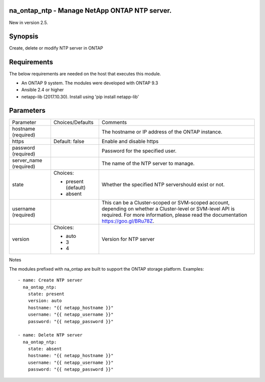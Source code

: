 ====================================================
na_ontap_ntp - Manage NetApp ONTAP NTP server.
====================================================
New in version 2.5.

========
Synopsis
========
Create, delete or modify NTP server in ONTAP

============
Requirements
============
The below requirements are needed on the host that executes this module.

* An ONTAP 9 system. The modules were developed with ONTAP 9.3
* Ansible 2.4 or higher
* netapp-lib (2017.10.30). Install using 'pip install netapp-lib'

==========
Parameters
==========

+-----------------+---------------------+------------------------------------------+
|   Parameter     |   Choices/Defaults  |                 Comments                 |
+-----------------+---------------------+------------------------------------------+
| hostname        |                     | The hostname or IP address of the ONTAP  |
| (required)      |                     | instance.                                |
+-----------------+---------------------+------------------------------------------+
| https           | Default: false      | Enable and disable https                 |
+-----------------+---------------------+------------------------------------------+
| password        |                     | Password for the specified user.         |
| (required)      |                     |                                          |
+-----------------+---------------------+------------------------------------------+
| server_name     |                     | The name of the NTP server to manage.    |
| (required)      |                     |                                          |
+-----------------+---------------------+------------------------------------------+
| state           | Choices:            | Whether the specified NTP servershould   |
|                 |                     | exist or not.                            |
|                 | * present (default) |                                          |
|                 | * absent            |                                          |
+-----------------+---------------------+------------------------------------------+
| username        |                     | This can be a Cluster-scoped or          |
| (required)      |                     | SVM-scoped account, depending on whether |
|                 |                     | a Cluster-level or SVM-level API is      |
|                 |                     | required. For more information, please   |
|                 |                     | read the documentation                   |
|                 |                     | https://goo.gl/BRu78Z.                   |
+-----------------+---------------------+------------------------------------------+
| version         | Choices:            | Version for NTP server                   |
|                 |                     |                                          |
|                 | * auto              |                                          |
|                 | * 3                 |                                          |
|                 | * 4                 |                                          |
+-----------------+---------------------+------------------------------------------+

Notes

The modules prefixed with na_ontap are built to support the ONTAP storage platform.
Examples::

 - name: Create NTP server
   na_ontap_ntp:
     state: present
     version: auto
     hostname: "{{ netapp_hostname }}"
     username: "{{ netapp_username }}"
     password: "{{ netapp_password }}"
 
 - name: Delete NTP server
   na_ontap_ntp:
     state: absent
     hostname: "{{ netapp_hostname }}"
     username: "{{ netapp_username }}"
     password: "{{ netapp_password }}"
